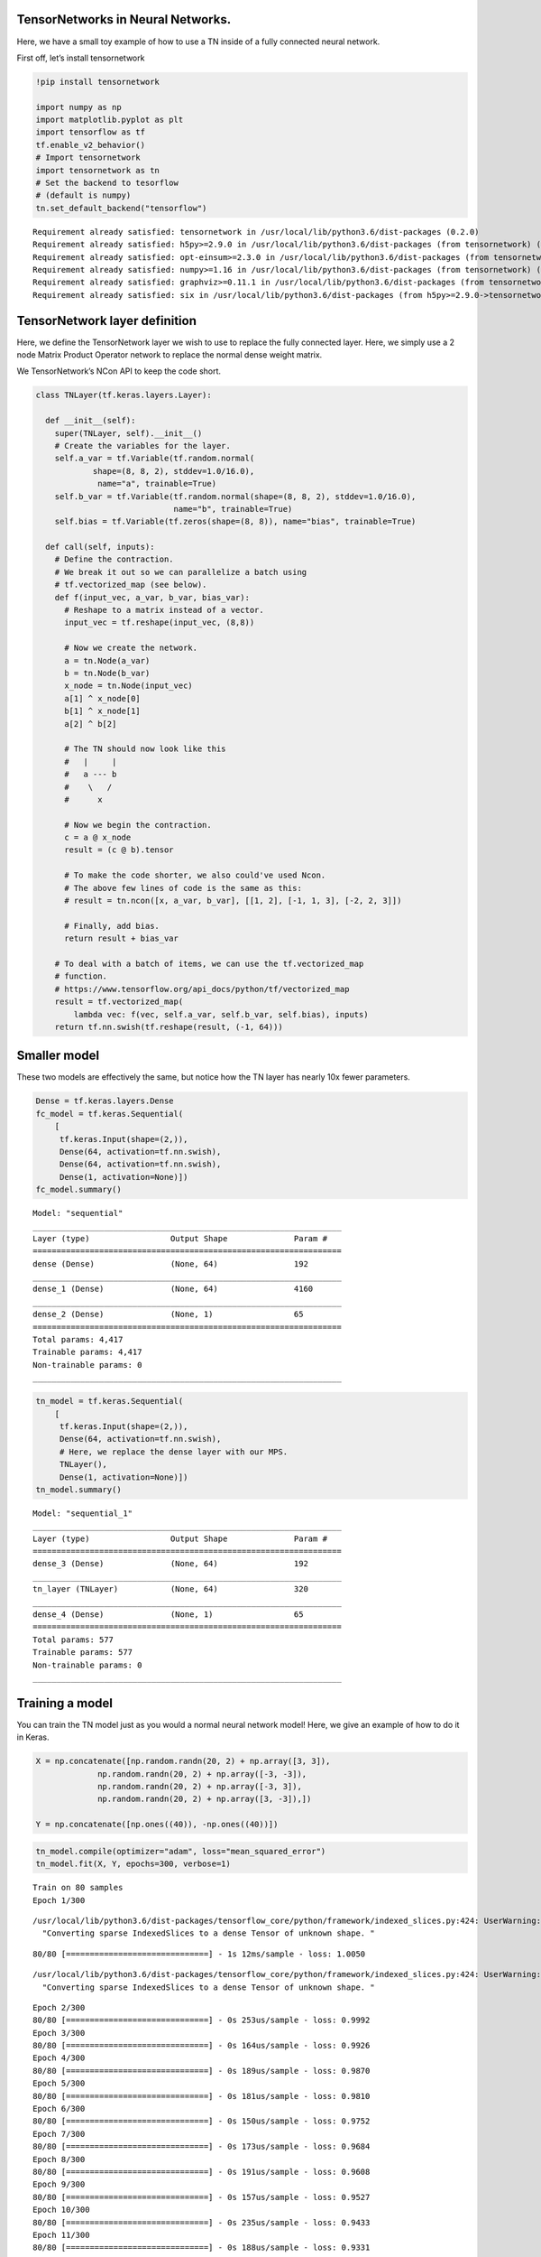 TensorNetworks in Neural Networks.
==================================

Here, we have a small toy example of how to use a TN inside of a fully
connected neural network.

First off, let’s install tensornetwork

.. code:: 

    !pip install tensornetwork
    
    import numpy as np
    import matplotlib.pyplot as plt
    import tensorflow as tf
    tf.enable_v2_behavior()
    # Import tensornetwork
    import tensornetwork as tn
    # Set the backend to tesorflow
    # (default is numpy)
    tn.set_default_backend("tensorflow")


.. parsed-literal::

    Requirement already satisfied: tensornetwork in /usr/local/lib/python3.6/dist-packages (0.2.0)
    Requirement already satisfied: h5py>=2.9.0 in /usr/local/lib/python3.6/dist-packages (from tensornetwork) (2.10.0)
    Requirement already satisfied: opt-einsum>=2.3.0 in /usr/local/lib/python3.6/dist-packages (from tensornetwork) (3.1.0)
    Requirement already satisfied: numpy>=1.16 in /usr/local/lib/python3.6/dist-packages (from tensornetwork) (1.17.4)
    Requirement already satisfied: graphviz>=0.11.1 in /usr/local/lib/python3.6/dist-packages (from tensornetwork) (0.13.2)
    Requirement already satisfied: six in /usr/local/lib/python3.6/dist-packages (from h5py>=2.9.0->tensornetwork) (1.12.0)



.. raw:: html

    <p style="color: red;">
    The default version of TensorFlow in Colab will soon switch to TensorFlow 2.x.<br>
    We recommend you <a href="https://www.tensorflow.org/guide/migrate" target="_blank">upgrade</a> now 
    or ensure your notebook will continue to use TensorFlow 1.x via the <code>%tensorflow_version 1.x</code> magic:
    <a href="https://colab.research.google.com/notebooks/tensorflow_version.ipynb" target="_blank">more info</a>.</p>



TensorNetwork layer definition
==============================

Here, we define the TensorNetwork layer we wish to use to replace the
fully connected layer. Here, we simply use a 2 node Matrix Product
Operator network to replace the normal dense weight matrix.

We TensorNetwork’s NCon API to keep the code short.

.. code:: 

    
    class TNLayer(tf.keras.layers.Layer):
    
      def __init__(self):
        super(TNLayer, self).__init__()
        # Create the variables for the layer.
        self.a_var = tf.Variable(tf.random.normal(
                shape=(8, 8, 2), stddev=1.0/16.0),
                 name="a", trainable=True)
        self.b_var = tf.Variable(tf.random.normal(shape=(8, 8, 2), stddev=1.0/16.0),
                                 name="b", trainable=True)
        self.bias = tf.Variable(tf.zeros(shape=(8, 8)), name="bias", trainable=True)
    
      def call(self, inputs):
        # Define the contraction.
        # We break it out so we can parallelize a batch using
        # tf.vectorized_map (see below).
        def f(input_vec, a_var, b_var, bias_var):
          # Reshape to a matrix instead of a vector.
          input_vec = tf.reshape(input_vec, (8,8))
    
          # Now we create the network.
          a = tn.Node(a_var)
          b = tn.Node(b_var)
          x_node = tn.Node(input_vec)
          a[1] ^ x_node[0]
          b[1] ^ x_node[1]
          a[2] ^ b[2]
    
          # The TN should now look like this
          #   |     |
          #   a --- b
          #    \   /
          #      x
    
          # Now we begin the contraction.
          c = a @ x_node
          result = (c @ b).tensor
    
          # To make the code shorter, we also could've used Ncon.
          # The above few lines of code is the same as this:
          # result = tn.ncon([x, a_var, b_var], [[1, 2], [-1, 1, 3], [-2, 2, 3]])
    
          # Finally, add bias.
          return result + bias_var
      
        # To deal with a batch of items, we can use the tf.vectorized_map
        # function.
        # https://www.tensorflow.org/api_docs/python/tf/vectorized_map
        result = tf.vectorized_map(
            lambda vec: f(vec, self.a_var, self.b_var, self.bias), inputs)
        return tf.nn.swish(tf.reshape(result, (-1, 64)))

Smaller model
=============

These two models are effectively the same, but notice how the TN layer
has nearly 10x fewer parameters.

.. code:: 

    Dense = tf.keras.layers.Dense
    fc_model = tf.keras.Sequential(
        [
         tf.keras.Input(shape=(2,)),
         Dense(64, activation=tf.nn.swish),
         Dense(64, activation=tf.nn.swish),
         Dense(1, activation=None)])
    fc_model.summary()


.. parsed-literal::

    Model: "sequential"
    _________________________________________________________________
    Layer (type)                 Output Shape              Param #   
    =================================================================
    dense (Dense)                (None, 64)                192       
    _________________________________________________________________
    dense_1 (Dense)              (None, 64)                4160      
    _________________________________________________________________
    dense_2 (Dense)              (None, 1)                 65        
    =================================================================
    Total params: 4,417
    Trainable params: 4,417
    Non-trainable params: 0
    _________________________________________________________________


.. code:: 

    tn_model = tf.keras.Sequential(
        [
         tf.keras.Input(shape=(2,)),
         Dense(64, activation=tf.nn.swish),
         # Here, we replace the dense layer with our MPS.
         TNLayer(),
         Dense(1, activation=None)])
    tn_model.summary()


.. parsed-literal::

    Model: "sequential_1"
    _________________________________________________________________
    Layer (type)                 Output Shape              Param #   
    =================================================================
    dense_3 (Dense)              (None, 64)                192       
    _________________________________________________________________
    tn_layer (TNLayer)           (None, 64)                320       
    _________________________________________________________________
    dense_4 (Dense)              (None, 1)                 65        
    =================================================================
    Total params: 577
    Trainable params: 577
    Non-trainable params: 0
    _________________________________________________________________


Training a model
================

You can train the TN model just as you would a normal neural network
model! Here, we give an example of how to do it in Keras.

.. code:: 

    X = np.concatenate([np.random.randn(20, 2) + np.array([3, 3]), 
                 np.random.randn(20, 2) + np.array([-3, -3]), 
                 np.random.randn(20, 2) + np.array([-3, 3]), 
                 np.random.randn(20, 2) + np.array([3, -3]),])
    
    Y = np.concatenate([np.ones((40)), -np.ones((40))])

.. code:: 

    tn_model.compile(optimizer="adam", loss="mean_squared_error")
    tn_model.fit(X, Y, epochs=300, verbose=1)


.. parsed-literal::

    Train on 80 samples
    Epoch 1/300


.. parsed-literal::

    /usr/local/lib/python3.6/dist-packages/tensorflow_core/python/framework/indexed_slices.py:424: UserWarning: Converting sparse IndexedSlices to a dense Tensor of unknown shape. This may consume a large amount of memory.
      "Converting sparse IndexedSlices to a dense Tensor of unknown shape. "


.. parsed-literal::

    80/80 [==============================] - 1s 12ms/sample - loss: 1.0050


.. parsed-literal::

    /usr/local/lib/python3.6/dist-packages/tensorflow_core/python/framework/indexed_slices.py:424: UserWarning: Converting sparse IndexedSlices to a dense Tensor of unknown shape. This may consume a large amount of memory.
      "Converting sparse IndexedSlices to a dense Tensor of unknown shape. "


.. parsed-literal::

    Epoch 2/300
    80/80 [==============================] - 0s 253us/sample - loss: 0.9992
    Epoch 3/300
    80/80 [==============================] - 0s 164us/sample - loss: 0.9926
    Epoch 4/300
    80/80 [==============================] - 0s 189us/sample - loss: 0.9870
    Epoch 5/300
    80/80 [==============================] - 0s 181us/sample - loss: 0.9810
    Epoch 6/300
    80/80 [==============================] - 0s 150us/sample - loss: 0.9752
    Epoch 7/300
    80/80 [==============================] - 0s 173us/sample - loss: 0.9684
    Epoch 8/300
    80/80 [==============================] - 0s 191us/sample - loss: 0.9608
    Epoch 9/300
    80/80 [==============================] - 0s 157us/sample - loss: 0.9527
    Epoch 10/300
    80/80 [==============================] - 0s 235us/sample - loss: 0.9433
    Epoch 11/300
    80/80 [==============================] - 0s 188us/sample - loss: 0.9331
    Epoch 12/300
    80/80 [==============================] - 0s 166us/sample - loss: 0.9209
    Epoch 13/300
    80/80 [==============================] - 0s 219us/sample - loss: 0.9075
    Epoch 14/300
    80/80 [==============================] - 0s 226us/sample - loss: 0.8920
    Epoch 15/300
    80/80 [==============================] - 0s 202us/sample - loss: 0.8744
    Epoch 16/300
    80/80 [==============================] - 0s 190us/sample - loss: 0.8545
    Epoch 17/300
    80/80 [==============================] - 0s 211us/sample - loss: 0.8319
    Epoch 18/300
    80/80 [==============================] - 0s 187us/sample - loss: 0.8063
    Epoch 19/300
    80/80 [==============================] - 0s 184us/sample - loss: 0.7774
    Epoch 20/300
    80/80 [==============================] - 0s 253us/sample - loss: 0.7451
    Epoch 21/300
    80/80 [==============================] - 0s 183us/sample - loss: 0.7095
    Epoch 22/300
    80/80 [==============================] - 0s 201us/sample - loss: 0.6699
    Epoch 23/300
    80/80 [==============================] - 0s 188us/sample - loss: 0.6265
    Epoch 24/300
    80/80 [==============================] - 0s 189us/sample - loss: 0.5792
    Epoch 25/300
    80/80 [==============================] - 0s 181us/sample - loss: 0.5289
    Epoch 26/300
    80/80 [==============================] - 0s 167us/sample - loss: 0.4754
    Epoch 27/300
    80/80 [==============================] - 0s 211us/sample - loss: 0.4211
    Epoch 28/300
    80/80 [==============================] - 0s 222us/sample - loss: 0.3659
    Epoch 29/300
    80/80 [==============================] - 0s 205us/sample - loss: 0.3112
    Epoch 30/300
    80/80 [==============================] - 0s 167us/sample - loss: 0.2601
    Epoch 31/300
    80/80 [==============================] - 0s 252us/sample - loss: 0.2149
    Epoch 32/300
    80/80 [==============================] - 0s 191us/sample - loss: 0.1767
    Epoch 33/300
    80/80 [==============================] - 0s 177us/sample - loss: 0.1495
    Epoch 34/300
    80/80 [==============================] - 0s 189us/sample - loss: 0.1301
    Epoch 35/300
    80/80 [==============================] - 0s 254us/sample - loss: 0.1211
    Epoch 36/300
    80/80 [==============================] - 0s 336us/sample - loss: 0.1191
    Epoch 37/300
    80/80 [==============================] - 0s 261us/sample - loss: 0.1219
    Epoch 38/300
    80/80 [==============================] - 0s 209us/sample - loss: 0.1237
    Epoch 39/300
    80/80 [==============================] - 0s 204us/sample - loss: 0.1248
    Epoch 40/300
    80/80 [==============================] - 0s 225us/sample - loss: 0.1235
    Epoch 41/300
    80/80 [==============================] - 0s 239us/sample - loss: 0.1217
    Epoch 42/300
    80/80 [==============================] - 0s 166us/sample - loss: 0.1199
    Epoch 43/300
    80/80 [==============================] - 0s 155us/sample - loss: 0.1184
    Epoch 44/300
    80/80 [==============================] - 0s 190us/sample - loss: 0.1167
    Epoch 45/300
    80/80 [==============================] - 0s 206us/sample - loss: 0.1169
    Epoch 46/300
    80/80 [==============================] - 0s 188us/sample - loss: 0.1159
    Epoch 47/300
    80/80 [==============================] - 0s 170us/sample - loss: 0.1154
    Epoch 48/300
    80/80 [==============================] - 0s 159us/sample - loss: 0.1154
    Epoch 49/300
    80/80 [==============================] - 0s 180us/sample - loss: 0.1152
    Epoch 50/300
    80/80 [==============================] - 0s 218us/sample - loss: 0.1148
    Epoch 51/300
    80/80 [==============================] - 0s 200us/sample - loss: 0.1145
    Epoch 52/300
    80/80 [==============================] - 0s 395us/sample - loss: 0.1143
    Epoch 53/300
    80/80 [==============================] - 0s 238us/sample - loss: 0.1142
    Epoch 54/300
    80/80 [==============================] - 0s 248us/sample - loss: 0.1143
    Epoch 55/300
    80/80 [==============================] - 0s 287us/sample - loss: 0.1138
    Epoch 56/300
    80/80 [==============================] - 0s 178us/sample - loss: 0.1133
    Epoch 57/300
    80/80 [==============================] - 0s 236us/sample - loss: 0.1127
    Epoch 58/300
    80/80 [==============================] - 0s 254us/sample - loss: 0.1126
    Epoch 59/300
    80/80 [==============================] - 0s 264us/sample - loss: 0.1128
    Epoch 60/300
    80/80 [==============================] - 0s 188us/sample - loss: 0.1122
    Epoch 61/300
    80/80 [==============================] - 0s 278us/sample - loss: 0.1121
    Epoch 62/300
    80/80 [==============================] - 0s 210us/sample - loss: 0.1121
    Epoch 63/300
    80/80 [==============================] - 0s 224us/sample - loss: 0.1114
    Epoch 64/300
    80/80 [==============================] - 0s 189us/sample - loss: 0.1109
    Epoch 65/300
    80/80 [==============================] - 0s 219us/sample - loss: 0.1115
    Epoch 66/300
    80/80 [==============================] - 0s 243us/sample - loss: 0.1108
    Epoch 67/300
    80/80 [==============================] - 0s 287us/sample - loss: 0.1108
    Epoch 68/300
    80/80 [==============================] - 0s 221us/sample - loss: 0.1103
    Epoch 69/300
    80/80 [==============================] - 0s 189us/sample - loss: 0.1102
    Epoch 70/300
    80/80 [==============================] - 0s 183us/sample - loss: 0.1100
    Epoch 71/300
    80/80 [==============================] - 0s 236us/sample - loss: 0.1093
    Epoch 72/300
    80/80 [==============================] - 0s 215us/sample - loss: 0.1090
    Epoch 73/300
    80/80 [==============================] - 0s 225us/sample - loss: 0.1088
    Epoch 74/300
    80/80 [==============================] - 0s 250us/sample - loss: 0.1086
    Epoch 75/300
    80/80 [==============================] - 0s 213us/sample - loss: 0.1084
    Epoch 76/300
    80/80 [==============================] - 0s 214us/sample - loss: 0.1081
    Epoch 77/300
    80/80 [==============================] - 0s 216us/sample - loss: 0.1078
    Epoch 78/300
    80/80 [==============================] - 0s 207us/sample - loss: 0.1077
    Epoch 79/300
    80/80 [==============================] - 0s 166us/sample - loss: 0.1076
    Epoch 80/300
    80/80 [==============================] - 0s 212us/sample - loss: 0.1071
    Epoch 81/300
    80/80 [==============================] - 0s 218us/sample - loss: 0.1072
    Epoch 82/300
    80/80 [==============================] - 0s 201us/sample - loss: 0.1071
    Epoch 83/300
    80/80 [==============================] - 0s 210us/sample - loss: 0.1070
    Epoch 84/300
    80/80 [==============================] - 0s 184us/sample - loss: 0.1067
    Epoch 85/300
    80/80 [==============================] - 0s 176us/sample - loss: 0.1064
    Epoch 86/300
    80/80 [==============================] - 0s 216us/sample - loss: 0.1061
    Epoch 87/300
    80/80 [==============================] - 0s 192us/sample - loss: 0.1056
    Epoch 88/300
    80/80 [==============================] - 0s 217us/sample - loss: 0.1051
    Epoch 89/300
    80/80 [==============================] - 0s 185us/sample - loss: 0.1047
    Epoch 90/300
    80/80 [==============================] - 0s 220us/sample - loss: 0.1044
    Epoch 91/300
    80/80 [==============================] - 0s 250us/sample - loss: 0.1043
    Epoch 92/300
    80/80 [==============================] - 0s 330us/sample - loss: 0.1039
    Epoch 93/300
    80/80 [==============================] - 0s 222us/sample - loss: 0.1037
    Epoch 94/300
    80/80 [==============================] - 0s 238us/sample - loss: 0.1034
    Epoch 95/300
    80/80 [==============================] - 0s 215us/sample - loss: 0.1032
    Epoch 96/300
    80/80 [==============================] - 0s 244us/sample - loss: 0.1029
    Epoch 97/300
    80/80 [==============================] - 0s 151us/sample - loss: 0.1027
    Epoch 98/300
    80/80 [==============================] - 0s 186us/sample - loss: 0.1024
    Epoch 99/300
    80/80 [==============================] - 0s 283us/sample - loss: 0.1019
    Epoch 100/300
    80/80 [==============================] - 0s 277us/sample - loss: 0.1016
    Epoch 101/300
    80/80 [==============================] - 0s 235us/sample - loss: 0.1012
    Epoch 102/300
    80/80 [==============================] - 0s 292us/sample - loss: 0.1010
    Epoch 103/300
    80/80 [==============================] - 0s 178us/sample - loss: 0.1007
    Epoch 104/300
    80/80 [==============================] - 0s 176us/sample - loss: 0.1005
    Epoch 105/300
    80/80 [==============================] - 0s 203us/sample - loss: 0.1004
    Epoch 106/300
    80/80 [==============================] - 0s 174us/sample - loss: 0.1000
    Epoch 107/300
    80/80 [==============================] - 0s 225us/sample - loss: 0.0995
    Epoch 108/300
    80/80 [==============================] - 0s 223us/sample - loss: 0.0988
    Epoch 109/300
    80/80 [==============================] - 0s 195us/sample - loss: 0.0988
    Epoch 110/300
    80/80 [==============================] - 0s 208us/sample - loss: 0.0984
    Epoch 111/300
    80/80 [==============================] - 0s 172us/sample - loss: 0.0983
    Epoch 112/300
    80/80 [==============================] - 0s 207us/sample - loss: 0.0978
    Epoch 113/300
    80/80 [==============================] - 0s 183us/sample - loss: 0.0974
    Epoch 114/300
    80/80 [==============================] - 0s 242us/sample - loss: 0.0972
    Epoch 115/300
    80/80 [==============================] - 0s 271us/sample - loss: 0.0968
    Epoch 116/300
    80/80 [==============================] - 0s 199us/sample - loss: 0.0962
    Epoch 117/300
    80/80 [==============================] - 0s 201us/sample - loss: 0.0956
    Epoch 118/300
    80/80 [==============================] - 0s 229us/sample - loss: 0.0954
    Epoch 119/300
    80/80 [==============================] - 0s 198us/sample - loss: 0.0953
    Epoch 120/300
    80/80 [==============================] - 0s 218us/sample - loss: 0.0948
    Epoch 121/300
    80/80 [==============================] - 0s 201us/sample - loss: 0.0943
    Epoch 122/300
    80/80 [==============================] - 0s 247us/sample - loss: 0.0941
    Epoch 123/300
    80/80 [==============================] - 0s 265us/sample - loss: 0.0937
    Epoch 124/300
    80/80 [==============================] - 0s 183us/sample - loss: 0.0930
    Epoch 125/300
    80/80 [==============================] - 0s 185us/sample - loss: 0.0927
    Epoch 126/300
    80/80 [==============================] - 0s 201us/sample - loss: 0.0923
    Epoch 127/300
    80/80 [==============================] - 0s 187us/sample - loss: 0.0917
    Epoch 128/300
    80/80 [==============================] - 0s 197us/sample - loss: 0.0914
    Epoch 129/300
    80/80 [==============================] - 0s 185us/sample - loss: 0.0911
    Epoch 130/300
    80/80 [==============================] - 0s 211us/sample - loss: 0.0904
    Epoch 131/300
    80/80 [==============================] - 0s 204us/sample - loss: 0.0898
    Epoch 132/300
    80/80 [==============================] - 0s 186us/sample - loss: 0.0897
    Epoch 133/300
    80/80 [==============================] - 0s 211us/sample - loss: 0.0891
    Epoch 134/300
    80/80 [==============================] - 0s 211us/sample - loss: 0.0886
    Epoch 135/300
    80/80 [==============================] - 0s 224us/sample - loss: 0.0882
    Epoch 136/300
    80/80 [==============================] - 0s 176us/sample - loss: 0.0876
    Epoch 137/300
    80/80 [==============================] - 0s 200us/sample - loss: 0.0872
    Epoch 138/300
    80/80 [==============================] - 0s 201us/sample - loss: 0.0866
    Epoch 139/300
    80/80 [==============================] - 0s 215us/sample - loss: 0.0858
    Epoch 140/300
    80/80 [==============================] - 0s 299us/sample - loss: 0.0853
    Epoch 141/300
    80/80 [==============================] - 0s 192us/sample - loss: 0.0848
    Epoch 142/300
    80/80 [==============================] - 0s 221us/sample - loss: 0.0846
    Epoch 143/300
    80/80 [==============================] - 0s 184us/sample - loss: 0.0837
    Epoch 144/300
    80/80 [==============================] - 0s 224us/sample - loss: 0.0833
    Epoch 145/300
    80/80 [==============================] - 0s 236us/sample - loss: 0.0826
    Epoch 146/300
    80/80 [==============================] - 0s 300us/sample - loss: 0.0820
    Epoch 147/300
    80/80 [==============================] - 0s 186us/sample - loss: 0.0821
    Epoch 148/300
    80/80 [==============================] - 0s 150us/sample - loss: 0.0813
    Epoch 149/300
    80/80 [==============================] - 0s 214us/sample - loss: 0.0807
    Epoch 150/300
    80/80 [==============================] - 0s 158us/sample - loss: 0.0796
    Epoch 151/300
    80/80 [==============================] - 0s 268us/sample - loss: 0.0791
    Epoch 152/300
    80/80 [==============================] - 0s 198us/sample - loss: 0.0786
    Epoch 153/300
    80/80 [==============================] - 0s 184us/sample - loss: 0.0781
    Epoch 154/300
    80/80 [==============================] - 0s 158us/sample - loss: 0.0772
    Epoch 155/300
    80/80 [==============================] - 0s 193us/sample - loss: 0.0768
    Epoch 156/300
    80/80 [==============================] - 0s 226us/sample - loss: 0.0762
    Epoch 157/300
    80/80 [==============================] - 0s 183us/sample - loss: 0.0760
    Epoch 158/300
    80/80 [==============================] - 0s 223us/sample - loss: 0.0753
    Epoch 159/300
    80/80 [==============================] - 0s 245us/sample - loss: 0.0743
    Epoch 160/300
    80/80 [==============================] - 0s 234us/sample - loss: 0.0738
    Epoch 161/300
    80/80 [==============================] - 0s 192us/sample - loss: 0.0731
    Epoch 162/300
    80/80 [==============================] - 0s 188us/sample - loss: 0.0727
    Epoch 163/300
    80/80 [==============================] - 0s 219us/sample - loss: 0.0721
    Epoch 164/300
    80/80 [==============================] - 0s 190us/sample - loss: 0.0711
    Epoch 165/300
    80/80 [==============================] - 0s 251us/sample - loss: 0.0702
    Epoch 166/300
    80/80 [==============================] - 0s 286us/sample - loss: 0.0703
    Epoch 167/300
    80/80 [==============================] - 0s 227us/sample - loss: 0.0696
    Epoch 168/300
    80/80 [==============================] - 0s 171us/sample - loss: 0.0688
    Epoch 169/300
    80/80 [==============================] - 0s 172us/sample - loss: 0.0677
    Epoch 170/300
    80/80 [==============================] - 0s 186us/sample - loss: 0.0674
    Epoch 171/300
    80/80 [==============================] - 0s 195us/sample - loss: 0.0668
    Epoch 172/300
    80/80 [==============================] - 0s 221us/sample - loss: 0.0660
    Epoch 173/300
    80/80 [==============================] - 0s 232us/sample - loss: 0.0652
    Epoch 174/300
    80/80 [==============================] - 0s 229us/sample - loss: 0.0650
    Epoch 175/300
    80/80 [==============================] - 0s 229us/sample - loss: 0.0639
    Epoch 176/300
    80/80 [==============================] - 0s 241us/sample - loss: 0.0632
    Epoch 177/300
    80/80 [==============================] - 0s 254us/sample - loss: 0.0626
    Epoch 178/300
    80/80 [==============================] - 0s 198us/sample - loss: 0.0619
    Epoch 179/300
    80/80 [==============================] - 0s 189us/sample - loss: 0.0611
    Epoch 180/300
    80/80 [==============================] - 0s 176us/sample - loss: 0.0604
    Epoch 181/300
    80/80 [==============================] - 0s 180us/sample - loss: 0.0598
    Epoch 182/300
    80/80 [==============================] - 0s 335us/sample - loss: 0.0592
    Epoch 183/300
    80/80 [==============================] - 0s 213us/sample - loss: 0.0587
    Epoch 184/300
    80/80 [==============================] - 0s 187us/sample - loss: 0.0579
    Epoch 185/300
    80/80 [==============================] - 0s 200us/sample - loss: 0.0571
    Epoch 186/300
    80/80 [==============================] - 0s 223us/sample - loss: 0.0565
    Epoch 187/300
    80/80 [==============================] - 0s 214us/sample - loss: 0.0559
    Epoch 188/300
    80/80 [==============================] - 0s 223us/sample - loss: 0.0553
    Epoch 189/300
    80/80 [==============================] - 0s 213us/sample - loss: 0.0547
    Epoch 190/300
    80/80 [==============================] - 0s 204us/sample - loss: 0.0539
    Epoch 191/300
    80/80 [==============================] - 0s 231us/sample - loss: 0.0533
    Epoch 192/300
    80/80 [==============================] - 0s 217us/sample - loss: 0.0527
    Epoch 193/300
    80/80 [==============================] - 0s 190us/sample - loss: 0.0520
    Epoch 194/300
    80/80 [==============================] - 0s 222us/sample - loss: 0.0514
    Epoch 195/300
    80/80 [==============================] - 0s 219us/sample - loss: 0.0509
    Epoch 196/300
    80/80 [==============================] - 0s 177us/sample - loss: 0.0502
    Epoch 197/300
    80/80 [==============================] - 0s 249us/sample - loss: 0.0495
    Epoch 198/300
    80/80 [==============================] - 0s 188us/sample - loss: 0.0489
    Epoch 199/300
    80/80 [==============================] - 0s 177us/sample - loss: 0.0485
    Epoch 200/300
    80/80 [==============================] - 0s 180us/sample - loss: 0.0478
    Epoch 201/300
    80/80 [==============================] - 0s 172us/sample - loss: 0.0472
    Epoch 202/300
    80/80 [==============================] - 0s 185us/sample - loss: 0.0465
    Epoch 203/300
    80/80 [==============================] - 0s 291us/sample - loss: 0.0462
    Epoch 204/300
    80/80 [==============================] - 0s 233us/sample - loss: 0.0456
    Epoch 205/300
    80/80 [==============================] - 0s 210us/sample - loss: 0.0453
    Epoch 206/300
    80/80 [==============================] - 0s 214us/sample - loss: 0.0445
    Epoch 207/300
    80/80 [==============================] - 0s 217us/sample - loss: 0.0439
    Epoch 208/300
    80/80 [==============================] - 0s 168us/sample - loss: 0.0436
    Epoch 209/300
    80/80 [==============================] - 0s 161us/sample - loss: 0.0431
    Epoch 210/300
    80/80 [==============================] - 0s 229us/sample - loss: 0.0426
    Epoch 211/300
    80/80 [==============================] - 0s 176us/sample - loss: 0.0420
    Epoch 212/300
    80/80 [==============================] - 0s 148us/sample - loss: 0.0416
    Epoch 213/300
    80/80 [==============================] - 0s 192us/sample - loss: 0.0413
    Epoch 214/300
    80/80 [==============================] - 0s 243us/sample - loss: 0.0409
    Epoch 215/300
    80/80 [==============================] - 0s 280us/sample - loss: 0.0401
    Epoch 216/300
    80/80 [==============================] - 0s 209us/sample - loss: 0.0398
    Epoch 217/300
    80/80 [==============================] - 0s 262us/sample - loss: 0.0395
    Epoch 218/300
    80/80 [==============================] - 0s 238us/sample - loss: 0.0392
    Epoch 219/300
    80/80 [==============================] - 0s 231us/sample - loss: 0.0387
    Epoch 220/300
    80/80 [==============================] - 0s 229us/sample - loss: 0.0384
    Epoch 221/300
    80/80 [==============================] - 0s 171us/sample - loss: 0.0379
    Epoch 222/300
    80/80 [==============================] - 0s 175us/sample - loss: 0.0376
    Epoch 223/300
    80/80 [==============================] - 0s 194us/sample - loss: 0.0374
    Epoch 224/300
    80/80 [==============================] - 0s 201us/sample - loss: 0.0369
    Epoch 225/300
    80/80 [==============================] - 0s 211us/sample - loss: 0.0367
    Epoch 226/300
    80/80 [==============================] - 0s 197us/sample - loss: 0.0365
    Epoch 227/300
    80/80 [==============================] - 0s 193us/sample - loss: 0.0362
    Epoch 228/300
    80/80 [==============================] - 0s 170us/sample - loss: 0.0359
    Epoch 229/300
    80/80 [==============================] - 0s 221us/sample - loss: 0.0355
    Epoch 230/300
    80/80 [==============================] - 0s 176us/sample - loss: 0.0353
    Epoch 231/300
    80/80 [==============================] - 0s 195us/sample - loss: 0.0352
    Epoch 232/300
    80/80 [==============================] - 0s 194us/sample - loss: 0.0349
    Epoch 233/300
    80/80 [==============================] - 0s 209us/sample - loss: 0.0347
    Epoch 234/300
    80/80 [==============================] - 0s 215us/sample - loss: 0.0346
    Epoch 235/300
    80/80 [==============================] - 0s 257us/sample - loss: 0.0343
    Epoch 236/300
    80/80 [==============================] - 0s 171us/sample - loss: 0.0341
    Epoch 237/300
    80/80 [==============================] - 0s 197us/sample - loss: 0.0340
    Epoch 238/300
    80/80 [==============================] - 0s 190us/sample - loss: 0.0339
    Epoch 239/300
    80/80 [==============================] - 0s 181us/sample - loss: 0.0337
    Epoch 240/300
    80/80 [==============================] - 0s 205us/sample - loss: 0.0333
    Epoch 241/300
    80/80 [==============================] - 0s 163us/sample - loss: 0.0331
    Epoch 242/300
    80/80 [==============================] - 0s 183us/sample - loss: 0.0330
    Epoch 243/300
    80/80 [==============================] - 0s 159us/sample - loss: 0.0327
    Epoch 244/300
    80/80 [==============================] - 0s 173us/sample - loss: 0.0326
    Epoch 245/300
    80/80 [==============================] - 0s 196us/sample - loss: 0.0326
    Epoch 246/300
    80/80 [==============================] - 0s 204us/sample - loss: 0.0324
    Epoch 247/300
    80/80 [==============================] - 0s 171us/sample - loss: 0.0323
    Epoch 248/300
    80/80 [==============================] - 0s 246us/sample - loss: 0.0321
    Epoch 249/300
    80/80 [==============================] - 0s 169us/sample - loss: 0.0319
    Epoch 250/300
    80/80 [==============================] - 0s 183us/sample - loss: 0.0319
    Epoch 251/300
    80/80 [==============================] - 0s 193us/sample - loss: 0.0317
    Epoch 252/300
    80/80 [==============================] - 0s 240us/sample - loss: 0.0315
    Epoch 253/300
    80/80 [==============================] - 0s 211us/sample - loss: 0.0315
    Epoch 254/300
    80/80 [==============================] - 0s 168us/sample - loss: 0.0314
    Epoch 255/300
    80/80 [==============================] - 0s 212us/sample - loss: 0.0313
    Epoch 256/300
    80/80 [==============================] - 0s 234us/sample - loss: 0.0312
    Epoch 257/300
    80/80 [==============================] - 0s 216us/sample - loss: 0.0313
    Epoch 258/300
    80/80 [==============================] - 0s 195us/sample - loss: 0.0311
    Epoch 259/300
    80/80 [==============================] - 0s 224us/sample - loss: 0.0308
    Epoch 260/300
    80/80 [==============================] - 0s 227us/sample - loss: 0.0308
    Epoch 261/300
    80/80 [==============================] - 0s 202us/sample - loss: 0.0306
    Epoch 262/300
    80/80 [==============================] - 0s 259us/sample - loss: 0.0306
    Epoch 263/300
    80/80 [==============================] - 0s 263us/sample - loss: 0.0305
    Epoch 264/300
    80/80 [==============================] - 0s 183us/sample - loss: 0.0303
    Epoch 265/300
    80/80 [==============================] - 0s 193us/sample - loss: 0.0303
    Epoch 266/300
    80/80 [==============================] - 0s 185us/sample - loss: 0.0303
    Epoch 267/300
    80/80 [==============================] - 0s 226us/sample - loss: 0.0303
    Epoch 268/300
    80/80 [==============================] - 0s 222us/sample - loss: 0.0302
    Epoch 269/300
    80/80 [==============================] - 0s 222us/sample - loss: 0.0303
    Epoch 270/300
    80/80 [==============================] - 0s 192us/sample - loss: 0.0302
    Epoch 271/300
    80/80 [==============================] - 0s 206us/sample - loss: 0.0300
    Epoch 272/300
    80/80 [==============================] - 0s 208us/sample - loss: 0.0300
    Epoch 273/300
    80/80 [==============================] - 0s 196us/sample - loss: 0.0299
    Epoch 274/300
    80/80 [==============================] - 0s 192us/sample - loss: 0.0298
    Epoch 275/300
    80/80 [==============================] - 0s 181us/sample - loss: 0.0298
    Epoch 276/300
    80/80 [==============================] - 0s 187us/sample - loss: 0.0298
    Epoch 277/300
    80/80 [==============================] - 0s 165us/sample - loss: 0.0298
    Epoch 278/300
    80/80 [==============================] - 0s 223us/sample - loss: 0.0296
    Epoch 279/300
    80/80 [==============================] - 0s 187us/sample - loss: 0.0296
    Epoch 280/300
    80/80 [==============================] - 0s 261us/sample - loss: 0.0297
    Epoch 281/300
    80/80 [==============================] - 0s 236us/sample - loss: 0.0295
    Epoch 282/300
    80/80 [==============================] - 0s 198us/sample - loss: 0.0295
    Epoch 283/300
    80/80 [==============================] - 0s 175us/sample - loss: 0.0293
    Epoch 284/300
    80/80 [==============================] - 0s 224us/sample - loss: 0.0293
    Epoch 285/300
    80/80 [==============================] - 0s 176us/sample - loss: 0.0292
    Epoch 286/300
    80/80 [==============================] - 0s 191us/sample - loss: 0.0295
    Epoch 287/300
    80/80 [==============================] - 0s 213us/sample - loss: 0.0292
    Epoch 288/300
    80/80 [==============================] - 0s 168us/sample - loss: 0.0293
    Epoch 289/300
    80/80 [==============================] - 0s 219us/sample - loss: 0.0290
    Epoch 290/300
    80/80 [==============================] - 0s 246us/sample - loss: 0.0290
    Epoch 291/300
    80/80 [==============================] - 0s 212us/sample - loss: 0.0291
    Epoch 292/300
    80/80 [==============================] - 0s 176us/sample - loss: 0.0292
    Epoch 293/300
    80/80 [==============================] - 0s 189us/sample - loss: 0.0289
    Epoch 294/300
    80/80 [==============================] - 0s 150us/sample - loss: 0.0290
    Epoch 295/300
    80/80 [==============================] - 0s 258us/sample - loss: 0.0289
    Epoch 296/300
    80/80 [==============================] - 0s 207us/sample - loss: 0.0289
    Epoch 297/300
    80/80 [==============================] - 0s 189us/sample - loss: 0.0288
    Epoch 298/300
    80/80 [==============================] - 0s 216us/sample - loss: 0.0288
    Epoch 299/300
    80/80 [==============================] - 0s 296us/sample - loss: 0.0288
    Epoch 300/300
    80/80 [==============================] - 0s 207us/sample - loss: 0.0286




.. parsed-literal::

    <tensorflow.python.keras.callbacks.History at 0x7f5b361de438>



.. code:: 

    # Plotting code, feel free to ignore.
    h = 1.0
    x_min, x_max = X[:, 0].min() - 5, X[:, 0].max() + 5
    y_min, y_max = X[:, 1].min() - 5, X[:, 1].max() + 5
    xx, yy = np.meshgrid(np.arange(x_min, x_max, h),
                         np.arange(y_min, y_max, h))
    
    # here "model" is your model's prediction (classification) function
    Z = tn_model.predict(np.c_[xx.ravel(), yy.ravel()]) 
    
    # Put the result into a color plot
    Z = Z.reshape(xx.shape)
    plt.contourf(xx, yy, Z)
    plt.axis('off')
    
    # Plot also the training points
    plt.scatter(X[:, 0], X[:, 1], c=Y, cmap=plt.cm.Paired)




.. parsed-literal::

    <matplotlib.collections.PathCollection at 0x7f5b365f38d0>




.. image:: Tensor_Networks_in_Neural_Networks_files/Tensor_Networks_in_Neural_Networks_10_1.png


VS Fully Connected
==================

Notice how the TN above has a much smoother decision boundary vs the
dense network. While the final training loss is slightly worse, the end
result is slightly better! Therefore, TN can be used as a form of
regularization too!

.. code:: 

    fc_model.compile(optimizer="adam", loss="mean_squared_error")
    fc_model.fit(X, Y, epochs=300, verbose=0)
    # Plotting code, feel free to ignore.
    h = 1.0
    x_min, x_max = X[:, 0].min() - 5, X[:, 0].max() + 5
    y_min, y_max = X[:, 1].min() - 5, X[:, 1].max() + 5
    xx, yy = np.meshgrid(np.arange(x_min, x_max, h),
                         np.arange(y_min, y_max, h))
    
    # here "model" is your model's prediction (classification) function
    Z = fc_model.predict(np.c_[xx.ravel(), yy.ravel()]) 
    
    # Put the result into a color plot
    Z = Z.reshape(xx.shape)
    plt.contourf(xx, yy, Z)
    plt.axis('off')
    
    # Plot also the training points
    plt.scatter(X[:, 0], X[:, 1], c=Y, cmap=plt.cm.Paired)





.. parsed-literal::

    <matplotlib.collections.PathCollection at 0x7f5b365dcc88>




.. image:: Tensor_Networks_in_Neural_Networks_files/Tensor_Networks_in_Neural_Networks_12_1.png


